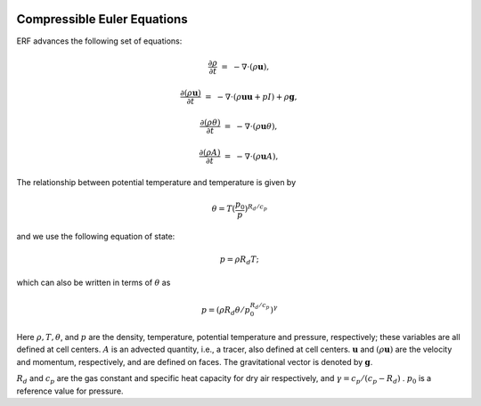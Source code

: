 
 .. role:: cpp(code)
    :language: c++

 .. role:: f(code)
    :language: fortran


.. _Equations:



Compressible Euler Equations
============================

ERF advances the following set of equations:

.. math::

  \frac{\partial \rho}{\partial t} &=& - \nabla \cdot (\rho \mathbf{u}),

  \frac{\partial (\rho \mathbf{u})}{\partial t} &=& - \nabla \cdot (\rho \mathbf{u} \mathbf{u} + pI) +\rho \mathbf{g},

  \frac{\partial (\rho \theta)}{\partial t} &=& - \nabla \cdot (\rho \mathbf{u} \theta),

  \frac{\partial (\rho A)}{\partial t} &=& - \nabla \cdot (\rho \mathbf{u} A),

The relationship between potential temperature and temperature is given by

.. math::

  \theta = T (\frac{p_0}{p})^{R_d / c_p}

and we use the following equation of state:

.. math::

  p = \rho R_d T;

which can also be written in terms of :math:`\theta` as

.. math::

  p = (\rho R_d \theta / p_0^{R_d / c_p} )^\gamma

Here :math:`\rho, T, \theta`, and :math:`p` are the density, temperature, potential temperature and pressure, respectively;
these variables are all defined at cell centers.
:math:`A` is an advected quantity, i.e., a tracer, also defined at cell centers.
:math:`\mathbf{u}` and :math:`(\rho \mathbf{u})` are the velocity and momentum, respectively,
and are defined on faces.  The gravitational vector is denoted by :math:`\mathbf{g}`.

:math:`R_d` and :math:`c_p` are the gas constant and specific heat capacity for dry air respectively,
and :math:`\gamma = c_p / (c_p - R_d)` .  :math:`p_0` is a reference value for pressure.

